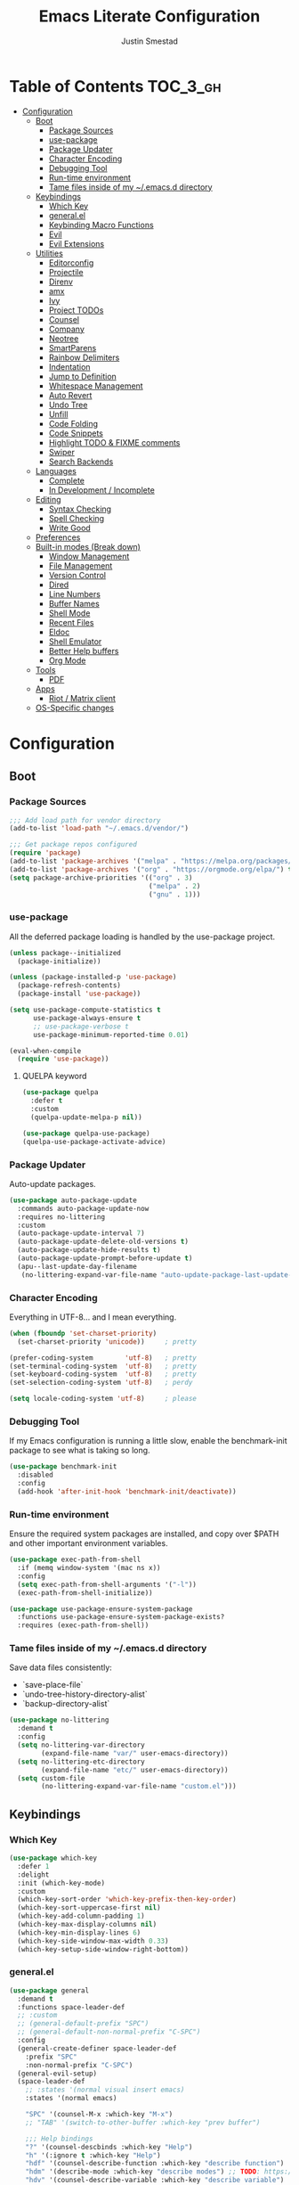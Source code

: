 #+TITLE: Emacs Literate Configuration
#+AUTHOR: Justin Smestad
#+PROPERTY: header-args :tangle yes
#+STARTUP: indent


* Table of Contents                                                :TOC_3_gh:
- [[#configuration][Configuration]]
  - [[#boot][Boot]]
    - [[#package-sources][Package Sources]]
    - [[#use-package][use-package]]
    - [[#package-updater][Package Updater]]
    - [[#character-encoding][Character Encoding]]
    - [[#debugging-tool][Debugging Tool]]
    - [[#run-time-environment][Run-time environment]]
    - [[#tame-files-inside-of-my-emacsd-directory][Tame files inside of my ~/.emacs.d directory]]
  - [[#keybindings][Keybindings]]
    - [[#which-key][Which Key]]
    - [[#generalel][general.el]]
    - [[#keybinding-macro-functions][Keybinding Macro Functions]]
    - [[#evil][Evil]]
    - [[#evil-extensions][Evil Extensions]]
  - [[#utilities][Utilities]]
    - [[#editorconfig][Editorconfig]]
    - [[#projectile][Projectile]]
    - [[#direnv][Direnv]]
    - [[#amx][amx]]
    - [[#ivy][Ivy]]
    - [[#project-todos][Project TODOs]]
    - [[#counsel][Counsel]]
    - [[#company][Company]]
    - [[#neotree][Neotree]]
    - [[#smartparens][SmartParens]]
    - [[#rainbow-delimiters][Rainbow Delimiters]]
    - [[#indentation][Indentation]]
    - [[#jump-to-definition][Jump to Definition]]
    - [[#whitespace-management][Whitespace Management]]
    - [[#auto-revert][Auto Revert]]
    - [[#undo-tree][Undo Tree]]
    - [[#unfill][Unfill]]
    - [[#code-folding][Code Folding]]
    - [[#code-snippets][Code Snippets]]
    - [[#highlight-todo--fixme-comments][Highlight TODO & FIXME comments]]
    - [[#swiper][Swiper]]
    - [[#search-backends][Search Backends]]
  - [[#languages][Languages]]
    - [[#complete][Complete]]
    - [[#in-development--incomplete][In Development / Incomplete]]
  - [[#editing][Editing]]
    - [[#syntax-checking][Syntax Checking]]
    - [[#spell-checking][Spell Checking]]
    - [[#write-good][Write Good]]
  - [[#preferences][Preferences]]
  - [[#built-in-modes-break-down][Built-in modes (Break down)]]
    - [[#window-management][Window Management]]
    - [[#file-management][File Management]]
    - [[#version-control][Version Control]]
    - [[#dired][Dired]]
    - [[#line-numbers][Line Numbers]]
    - [[#buffer-names][Buffer Names]]
    - [[#shell-mode][Shell Mode]]
    - [[#recent-files][Recent Files]]
    - [[#eldoc][Eldoc]]
    - [[#shell-emulator][Shell Emulator]]
    - [[#better-help-buffers][Better Help buffers]]
    - [[#org-mode][Org Mode]]
  - [[#tools][Tools]]
    - [[#pdf][PDF]]
  - [[#apps][Apps]]
    - [[#riot--matrix-client][Riot / Matrix client]]
  - [[#os-specific-changes][OS-Specific changes]]

* Configuration
** Boot
*** Package Sources
 #+BEGIN_SRC emacs-lisp
   ;;; Add load path for vendor directory
   (add-to-list 'load-path "~/.emacs.d/vendor/")

   ;;; Get package repos configured
   (require 'package)
   (add-to-list 'package-archives '("melpa" . "https://melpa.org/packages/"))
   (add-to-list 'package-archives '("org" . "https://orgmode.org/elpa/") t)
   (setq package-archive-priorities '(("org" . 3)
                                      ("melpa" . 2)
                                      ("gnu" . 1)))
 #+END_SRC

*** use-package
 All the deferred package loading is handled by the use-package project.

 #+BEGIN_SRC emacs-lisp
   (unless package--initialized
     (package-initialize))

   (unless (package-installed-p 'use-package)
     (package-refresh-contents)
     (package-install 'use-package))

   (setq use-package-compute-statistics t
         use-package-always-ensure t
         ;; use-package-verbose t
         use-package-minimum-reported-time 0.01)

   (eval-when-compile
     (require 'use-package))
 #+END_SRC

**** QUELPA keyword

 #+BEGIN_SRC emacs-lisp
   (use-package quelpa
     :defer t
     :custom
     (quelpa-update-melpa-p nil))

   (use-package quelpa-use-package)
   (quelpa-use-package-activate-advice)
 #+END_SRC
*** Package Updater
Auto-update packages.
#+BEGIN_SRC emacs-lisp
  (use-package auto-package-update
    :commands auto-package-update-now
    :requires no-littering
    :custom
    (auto-package-update-interval 7)
    (auto-package-update-delete-old-versions t)
    (auto-package-update-hide-results t)
    (auto-package-update-prompt-before-update t)
    (apu--last-update-day-filename
     (no-littering-expand-var-file-name "auto-update-package-last-update-day")))
#+END_SRC

*** Character Encoding
Everything in UTF-8... and I mean everything.

#+BEGIN_SRC emacs-lisp
  (when (fboundp 'set-charset-priority)
    (set-charset-priority 'unicode))     ; pretty

  (prefer-coding-system        'utf-8)   ; pretty
  (set-terminal-coding-system  'utf-8)   ; pretty
  (set-keyboard-coding-system  'utf-8)   ; pretty
  (set-selection-coding-system 'utf-8)   ; perdy

  (setq locale-coding-system 'utf-8)     ; please
  #+END_SRC

*** Debugging Tool
If my Emacs configuration is running a little slow, enable the benchmark-init package to see what is taking so long.
#+BEGIN_SRC emacs-lisp
  (use-package benchmark-init
    :disabled
    :config
    (add-hook 'after-init-hook 'benchmark-init/deactivate))
#+END_SRC

*** Run-time environment
Ensure the required system packages are installed, and copy over $PATH and other important environment variables.

#+BEGIN_SRC emacs-lisp
(use-package exec-path-from-shell
  :if (memq window-system '(mac ns x))
  :config
  (setq exec-path-from-shell-arguments '("-l"))
  (exec-path-from-shell-initialize))

(use-package use-package-ensure-system-package
  :functions use-package-ensure-system-package-exists?
  :requires (exec-path-from-shell))
#+END_SRC

*** Tame files inside of my ~/.emacs.d directory
Save data files consistently:
 - `save-place-file`
 - `undo-tree-history-directory-alist`
 - `backup-directory-alist`
      
#+BEGIN_SRC emacs-lisp
(use-package no-littering
  :demand t
  :config
  (setq no-littering-var-directory
        (expand-file-name "var/" user-emacs-directory))
  (setq no-littering-etc-directory
        (expand-file-name "etc/" user-emacs-directory))
  (setq custom-file
        (no-littering-expand-var-file-name "custom.el")))
  #+END_SRC
  
** Keybindings
*** Which Key

#+BEGIN_SRC emacs-lisp
  (use-package which-key
    :defer 1
    :delight
    :init (which-key-mode)
    :custom
    (which-key-sort-order 'which-key-prefix-then-key-order)
    (which-key-sort-uppercase-first nil)
    (which-key-add-column-padding 1)
    (which-key-max-display-columns nil)
    (which-key-min-display-lines 6)
    (which-key-side-window-max-width 0.33)
    (which-key-setup-side-window-right-bottom))
#+END_SRC

*** general.el
#+BEGIN_SRC emacs-lisp
  (use-package general
    :demand t
    :functions space-leader-def
    ;; :custom
    ;; (general-default-prefix "SPC")
    ;; (general-default-non-normal-prefix "C-SPC")
    :config
    (general-create-definer space-leader-def
      :prefix "SPC"
      :non-normal-prefix "C-SPC")
    (general-evil-setup)
    (space-leader-def
      ;; :states '(normal visual insert emacs)
      :states '(normal emacs)

      "SPC" '(counsel-M-x :which-key "M-x")
      ;; "TAB" '(switch-to-other-buffer :which-key "prev buffer")

      ;;; Help bindings
      "?" '(counsel-descbinds :which-key "Help")
      "h" '(:ignore t :which-key "Help")
      "hdf" '(counsel-describe-function :which-key "describe function")
      "hdm" '(describe-mode :which-key "describe modes") ;; TODO: https://framagit.org/steckerhalter/discover-my-major
      "hdv" '(counsel-describe-variable :which-key "describe variable")

      ;;; Buffers
      "b"   '(:ignore t :which-key "Buffers")
      "bb" '(ivy-switch-buffer :which-key "list buffers")
      "bn" '(next-buffer :which-key "next buffer")
      "bp" '(previous-buffer :which-key "prev buffer")
      "bd" '((lambda ()
               (interactive)
               (kill-buffer (current-buffer)))
             :which-key "close current buffer")
      "bs" '((lambda ()
               (interactive)
               (switch-to-buffer (get-buffer-create "*scratch*")))
             :which-key "scratch buffer")

      ;;; Files
      "f"   '(:ignore t :which-key "Files")
      "fD" '((lambda ()
               (interactive)
               (let ((filename (buffer-file-name))
                     (buffer (current-buffer))
                     (name (buffer-name)))
                 (if (not (and filename (file-exists-p filename)))
                     (ido-kill-buffer)
                   (when (yes-or-no-p "Are you sure you want to delete this file? ")
                     (delete-file filename t)
                     (kill-buffer buffer)
                     (message "File '%s' successfully removed" filename)))))
             :which-key "delete file and kill buffer")
      "ff" '(counsel-find-file :which-key "find file")
      "fed" '((lambda ()
                (interactive)
                (find-file-existing +literate-config-file))
              :which-key "open emacs configuration")


      "d" '(:ignore t :which-key "Docs")
      "dd" '((lambda ()
               (interactive)
               (counsel-dash
                (if (use-region-p)
                    (buffer-substring-no-properties (region-beginning) (region-end))
                  (substring-no-properties (or (thing-at-point 'symbol) "")))))
             :which-key "Lookup thing at point")
      "dD" '(counsel-dash :which-key "Lookup thing at point with docset")


      "g" '(:ignore t :which-key "Go to")
      "gd" '(dumb-jump-go :which-key "definition")
      "gD" '(dumb-jump-go-other-window :which-key "definition (other window)")

      ;;; Quit
      "q"   '(:ignore t :which-key "Quit")
      "qq" '(kill-emacs :which-key "quit")
      "qr" '(restart-emacs :which-key "restart")

      ;;; Search
      "s" '(:ignore t :which-key "Search")
      "ss" '(swiper :which-key "search buffer")
      "sS" '(lambda ()
              (interactive)
              (let ((input (if (region-active-p)
                               (buffer-substring-no-properties
                                (region-beginning) (region-end))
                             (thing-at-point 'symbol t))))
                (swiper input))
              :which-key "search buffer")

      ;;; Themes
      "t" '(:ignore t :which-key "Theme")
      "ts" '(counsel-load-theme :which-key "switch theme")

      ;;; Windows
      "w"   '(:ignore t :which-key "Windows")
      "wd" '(delete-window :which-key "close window")
      "w/" '((lambda ()
               (interactive)
               (split-window-horizontally)
               (other-window 1))
             :which-key "split vertical")
      "w-" '((lambda ()
               (interactive)
               (split-window-vertically)
               (other-window 1))
             :which-key "split horizontal")
      "wh" '(evil-window-left :which-key "window left")
      "w<left>" '(evil-window-left :which-key nil)
      "wj" '(evil-window-down :which-key "window down")
      "w<down>" '(evil-window-down :which-key nil)
      "wk" '(evil-window-up :which-key "window up")
      "w<up>" '(evil-window-up :which-key nil)
      "wl" '(evil-window-right :which-key "window right")
      "w<right>" '(evil-window-right :which-key nil)
      "w=" '(balance-windows :which-key "balance window split")))
#+END_SRC

*** Keybinding Macro Functions

#+BEGIN_SRC emacs-lisp
  (defmacro global-keymap (&rest bindings)
    "Add global BINDINGS as key bindings under `space-leader-def`.
  All of the arguments are treated exactly like they are in
  'general' package."
    `(space-leader-def
       :states '(normal emacs)
       ,@bindings))
#+END_SRC

#+BEGIN_SRC emacs-lisp
  (defmacro keymap-for-mode (mode key def &rest bindings)
    "Add KEY and DEF as key bindings under `space-leader-def` for MODE.
  mode should be a quoted symbol corresponding to a valid major mode.
  the rest of the arguments are treated exactly like they are in
  'general' package."
    (let (mode-bindings)
      (while key
        (push def mode-bindings)
        (push (concat "m" key) mode-bindings)
        (setq key (pop bindings) def (pop bindings)))
      `(space-leader-def
         :states 'normal
         :keymaps ',(intern (format "%s-map" (eval mode)))
         ,@mode-bindings)))
#+END_SRC
 
*** Evil
 #+BEGIN_SRC emacs-lisp
   (defmacro evil-keymap-for-mode (mode &rest bindings)
     "Add BINDINGS to evil for the provided MODE.
   mode should be a quoted symbol corresponding to a valid major mode.
   the rest of the arguments are treated exactly like they are in
   'general' package."
     `(general-define-key
       :states 'normal
       :keymaps ',(intern (format "%s-map" (eval mode)))
       ,@bindings))
 #+END_SRC

#+BEGIN_SRC emacs-lisp
  (use-package evil
    :init (evil-mode 1)
    :custom
    (evil-want-C-u-scroll t)
    (evil-want-Y-yank-to-eol t)
    (evil-shift-width 2)
    (evil-want-integration nil)
    :config
    (setq evil-want-visual-char-semi-exclusive t
          evil-magic t
          evil-echo-state t
          evil-indent-convert-tabs t
          evil-ex-search-vim-style-regexp t
          evil-ex-substitute-global t
          evil-ex-visual-char-range t  ; column range for ex commands
          evil-insert-skip-empty-lines t
          evil-mode-line-format 'nil
          evil-respect-visual-line-mode t
          ;; more vim-like behavior
          evil-symbol-word-search t
          ;; don't activate mark on shift-click
          shift-select-mode nil
          ;; cursor appearance
          evil-default-cursor '+evil-default-cursor
          evil-normal-state-cursor 'box
          ;; evil-emacs-state-cursor  '(box +evil-emacs-cursor)
          evil-insert-state-cursor 'bar
          evil-visual-state-cursor 'hollow)
    (fset 'evil-visual-update-x-selection 'ignore)
    ;; Change the cursor color in emacs mode
    (defvar +evil--default-cursor-color
      (or (ignore-errors (frame-parameter nil 'cursor-color))
          "#ffffff"))

    (defun +evil-default-cursor () (set-cursor-color +evil--default-cursor-color))
    (defun +evil-emacs-cursor () (set-cursor-color (face-foreground 'warning)))

    (defun +evil|update-cursor-color ()
      (setq +evil--default-cursor-color (face-background 'cursor)))
    (add-hook 'doom-load-theme-hook #'+evil|update-cursor-color)
    (defun +evil|update-shift-width ()
      (setq evil-shift-width tab-width))
    (add-hook 'after-change-major-mode-hook #'+evil|update-shift-width t)
    :general
    (general-define-key
     :states 'insert
     "C-v" 'cua-paste
     "C-c" 'cua-copy-region
     "C-x" 'cua-cut-region
     "C-z" 'undo-tree-undo
     "C-Z" 'undo-tree-redo))
#+END_SRC

*** Evil Extensions

Use `fd` to escape from evil-insert-mode.
#+BEGIN_SRC emacs-lisp
  (use-package evil-escape
    :requires evil
    :init (evil-escape-mode 1)
    :delight
    :custom
    (evil-escape-delay 0.2))
#+END_SRC

Highlight a region and use S-{ (or whatever you want to region with)
#+BEGIN_SRC emacs-lisp
  (use-package evil-surround
    :defer 5
    :init (global-evil-surround-mode 1))
#+END_SRC

Use % to cycle between blocks, parens, quotes, etc.
#+BEGIN_SRC emacs-lisp
  (use-package evil-matchit
    :defer 5
    :init (global-evil-matchit-mode))
#+END_SRC

#+BEGIN_SRC emacs-lisp
  (use-package evil-goggles
    :defer 5
    :delight
    :custom
    (evil-goggles-duration 0.1)
    (evil-goggles-enable-delete nil)
    :init
    (evil-goggles-mode))
#+END_SRC

#+BEGIN_SRC emacs-lisp
  (use-package evil-easymotion
    :defer 5
    :delight)
#+END_SRC

#+BEGIN_SRC emacs-lisp
  (use-package evil-quickscope
    :defer t
    :delight
    :init (global-evil-quickscope-mode 1))
#+END_SRC

#+BEGIN_SRC emacs-lisp
  (use-package evil-commentary
    :defer t
    :delight
    :init (evil-commentary-mode))
#+END_SRC

#+BEGIN_SRC emacs-lisp
  (use-package evil-string-inflection
    :requires evil
    :defer t)
#+END_SRC

** Utilities
*** Editorconfig
Read files to set coding style options according to current project

#+BEGIN_SRC emacs-lisp
  (use-package editorconfig
    :defer t
    :config (editorconfig-mode 1))
#+END_SRC

*** Projectile

  #+BEGIN_SRC emacs-lisp
    (use-package projectile
      :commands (projectile-run-shell-command-in-root
                 projectile-replace-regexp
                 projectile-toggle-between-implementation-and-test
                 projectile-invalidate-cache
                 projectile-replace
                 projectile-kill-buffers
                 projectile-recentf)
      :delight ;;'(:eval (concat " " (projectile-project-name)))
      :config
      (progn
        (setq projectile-indexing-method 'alien
              projectile-completion-system 'ivy
              projectile-enable-caching nil
              projectile-switch-project-action 'counsel-projectile-find-file
              projectile-sort-order 'recentf)
        (define-key projectile-mode-map (kbd "s-p") 'projectile-command-map)
        (define-key projectile-mode-map (kbd "C-c p") 'projectile-command-map)
        (add-to-list 'projectile-project-root-files ".clang_complete")

        (projectile-mode +1)))


    (global-keymap
     "p"  '(:ignore t :which-key "Projects")
     "p!" '(projectile-run-shell-command-in-root :which-key "run command")
     "p%" '(projectile-replace-regexp :which-key "replace regexp")
     ;; "p a" '(projectile-toggle-between-implementation-and-test :which-key "toggle test")
     "pI" '(projectile-invalidate-cache :which-key "clear cache")
     "pR" '(projectile-replace :which-key "replace")
     "pk" '(projectile-kill-buffers :which-key "kill buffers")
     "pr" '(projectile-recentf :which-key "recent files"))
  #+END_SRC

*** Direnv
Dynamically load ENV variables from .envrc, if present.
#+BEGIN_SRC emacs-lisp
  (use-package direnv
    :defer 2
    :ensure-system-package direnv)
#+END_SRC

*** amx
A more active fork of smex.
#+BEGIN_SRC emacs-lisp
  (use-package amx
    :hook (after-init . amx-initialize))
#+END_SRC

*** Ivy
Buffer completion. Like Helm, but lighter and easier to understand.

#+BEGIN_SRC emacs-lisp
  (use-package ivy
    :demand
    :delight
    :custom
    (ivy-use-virtual-buffers t)
    (ivy-count-format "(%d/%d) ")
    (ivy-wrap t)
    (ivy-display-style 'fancy)
    (ivy-format-function 'ivy-format-function-line)
    (ivy-initial-inputs-alist nil)
    (ivy-re-builders-alist
     ;; allow input not in order
     '((t . ivy--regex-ignore-order)))
    (ivy-use-selectable-prompt t))
#+END_SRC

#+BEGIN_SRC emacs-lisp
  (use-package ivy-rich
    :after ivy
    :custom
    (ivy-virtual-abbreviate 'full)
    (ivy-rich-switch-buffer-align-virtual-buffer t)
    (ivy-rich-path-style 'abbrev)
    :config
    (ivy-rich-mode 1))
#+END_SRC

This may not work on macOS yet...
#+BEGIN_SRC emacs-lisp
  (use-package ivy-posframe
    :disabled ;; Does not work on macOS
    :hook (ivy-mode . ivy-posframe-enable)
    :defines ivy-posframe-parameters
    :preface
    ;; This function searches the entire `obarray' just to populate
    ;; `ivy-display-functions-props'. There are 15k entries in mine! This is
    ;; wasteful, so...
    (advice-add #'ivy-posframe-setup :override #'ignore)
    :config
    (setq ivy-fixed-height-minibuffer nil
          ivy-posframe-parameters
          `((min-width . 90)
            (min-height . ,ivy-height)
            (internal-border-width . 10)))

    ;; ... let's do it manually instead
    (unless (assq 'ivy-posframe-display-at-frame-bottom-left ivy-display-functions-props)
      (dolist (fn (list 'ivy-posframe-display-at-frame-bottom-left
                        'ivy-posframe-display-at-frame-center
                        'ivy-posframe-display-at-point
                        'ivy-posframe-display-at-frame-bottom-window-center
                        'ivy-posframe-display
                        'ivy-posframe-display-at-window-bottom-left
                        'ivy-posframe-display-at-window-center
                        '+ivy-display-at-frame-center-near-bottom))
        (push (cons fn '(:cleanup ivy-posframe-cleanup)) ivy-display-functions-props)))
    ;; default to posframe display function
    (setf (alist-get t ivy-display-functions-alist) #'+ivy-display-at-frame-center-near-bottom)

    ;; posframe doesn't work well with async sources
    (dolist (fn '(swiper counsel-ag counsel-grep counsel-git-grep))
      (setf (alist-get fn ivy-display-functions-alist) #'ivy-display-function-fallback)))
#+END_SRC

*** Project TODOs
#+BEGIN_SRC emacs-lisp
  (use-package doom-todo-ivy
    :ensure nil
    :commands doom/ivy-tasks
    :load-path "vendor/"
    :config
    (global-keymap
     "p T" '(doom/ivy-tasks :which-key "List project tasks")))
#+END_SRC

*** Counsel

#+BEGIN_SRC emacs-lisp
  (use-package counsel
    :commands (counsel-M-x counsel-find-file)
    :custom
    (counsel-mode-override-describe-bindings t)
    :general
    (general-define-key
     "M-x" 'counsel-M-x
     "C-x C-f" 'counsel-find-file))

  (use-package counsel-projectile
    :commands (counsel-projectile-switch-to-buffer
               counsel-projectile-find-dir
               counsel-projectile-find-file
               counsel-projectile-switch-project
               counsel-projectile-rg))

  (global-keymap
   "pb" '(counsel-projectile-switch-to-buffer
          :which-key "switch to buffer")
   "pd" '(counsel-projectile-find-dir
          :which-key "find directory")
   "pf" '(counsel-projectile-find-file
          :which-key "open file")
   "pp" '(counsel-projectile-switch-project
          :which-key "open project")
   "ps" '(counsel-projectile-rg
          :which-key "search in project"))

  (use-package counsel-dash
    :commands counsel-dash
    :hook
    ((lisp-mode . (lambda ()
                    (setq-local counsel-dash-docsets '("Common_Lisp"))))
     (emacs-lisp-mode . (lambda ()
                          (setq-local counsel-dash-docsets '("Emacs_Lisp"))))
     (ruby-mode . (lambda ()
                    (setq-local counsel-dash-docsets '("Ruby"))))
     (projectile-rails-mode . (lambda ()
                                (setq-local counsel-dash-docsets '("Ruby_on_Rails_5"))))
     (sql-mode . (lambda ()
                   (setq-local counsel-dash-docsets '("PostgreSQL"))))
     (web-mode . (lambda ()
                   (setq-local counsel-dash-docsets '("Javascript" "HTML")))))
    :custom
    (counsel-dash-browser-func 'eww)
    (counsel-dash-common-docsets '()))

  (use-package counsel-etags
    :requires counsel
    :commands (counsel-etags-find-tag-at-point
               counsel-etags-scan-code
               counsel-etags-grep
               counsel-etags-grep-symbol-at-point
               counsel-etags-recent-tag
               counsel-etags-find-tag
               counsel-etags-list-tag))
#+END_SRC

*** Company
Auto-completion framework for most modes
#+BEGIN_SRC emacs-lisp
  (use-package company
    :defer t
    :delight
    :defines company-backends
    :hook (after-init . global-company-mode)
    :custom
    ;; (company-begin-commands '(self-insert-command)) ; start autocompletion only after typing
    (company-dabbrev-downcase nil)
    (company-dabbrev-ignore-case nil)
    (company-dabbrev-code-other-buffers t)
    (company-echo-delay 0) ; remove annoying blinking
    (company-idle-delay 0.6)
    (company-minimum-prefix-length 2)
    (company-require-match 'never)
    (company-selection-wrap-around t)
    (company-tooltip-align-annotations t)
    (company-tooltip-flip-when-above t)
    (company-tooltip-limit 14)
    (company-global-modes
     '(not eshell-mode comint-mode erc-mode message-mode help-mode gud-mode))
    (company-frontends '(company-pseudo-tooltip-frontend
                         company-echo-metadata-frontend))
    (company-transformers '(company-sort-by-occurrence))
    (company-backends '()))

  (use-package company-async-files
    :defer t
    :no-require t
    :ensure nil
    :load-path "vendor/"
    :requires company)

  (use-package company-box
    :disabled
    :defer t
    :hook (company-mode . company-box-mode)
    :config
    (setq company-box-backends-colors nil
          company-box-max-candidates 50
          company-box-icons-yasnippet (all-the-icons-material "short_text" :height 0.8 :face 'all-the-icons-green)
          company-box-icons-unknown (all-the-icons-material "find_in_page" :height 0.8 :face 'all-the-icons-purple)
          company-box-icons-elisp
          (list (all-the-icons-material "functions"                        :height 0.8 :face 'all-the-icons-red)
                (all-the-icons-material "check_circle"                     :height 0.8 :face 'all-the-icons-blue)
                (all-the-icons-material "stars"                            :height 0.8 :face 'all-the-icons-orange)
                (all-the-icons-material "format_paint"                     :height 0.8 :face 'all-the-icons-pink))
          company-box-icons-lsp
          '((1  . (all-the-icons-material "text_fields"              :height 0.8 :face 'all-the-icons-green)) ; text
            (2  . (all-the-icons-material "functions"                :height 0.8 :face 'all-the-icons-red))   ; method
            (3  . (all-the-icons-material "functions"                :height 0.8 :face 'all-the-icons-red))   ; function
            (4  . (all-the-icons-material "functions"                :height 0.8 :face 'all-the-icons-red))   ; constructor
            (5  . (all-the-icons-material "functions"                :height 0.8 :face 'all-the-icons-red))   ; field
            (6  . (all-the-icons-material "adjust"                   :height 0.8 :face 'all-the-icons-blue))  ; variable
            (7  . (all-the-icons-material "class"                    :height 0.8 :face 'all-the-icons-red))   ; class
            (8  . (all-the-icons-material "settings_input_component" :height 0.8 :face 'all-the-icons-red))   ; interface
            (9  . (all-the-icons-material "view_module"              :height 0.8 :face 'all-the-icons-red))   ; module
            (10 . (all-the-icons-material "settings"                 :height 0.8 :face 'all-the-icons-red))   ; property
            (11 . (all-the-icons-material "straighten"               :height 0.8 :face 'all-the-icons-red))   ; unit
            (12 . (all-the-icons-material "filter_1"                 :height 0.8 :face 'all-the-icons-red))   ; value
            (13 . (all-the-icons-material "plus_one"                 :height 0.8 :face 'all-the-icons-red))   ; enum
            (14 . (all-the-icons-material "filter_center_focus"      :height 0.8 :face 'all-the-icons-red))   ; keyword
            (15 . (all-the-icons-material "short_text"               :height 0.8 :face 'all-the-icons-red))   ; snippet
            (16 . (all-the-icons-material "color_lens"               :height 0.8 :face 'all-the-icons-red))   ; color
            (17 . (all-the-icons-material "insert_drive_file"        :height 0.8 :face 'all-the-icons-red))   ; file
            (18 . (all-the-icons-material "collections_bookmark"     :height 0.8 :face 'all-the-icons-red))   ; reference
            (19 . (all-the-icons-material "folder"                   :height 0.8 :face 'all-the-icons-red))   ; folder
            (20 . (all-the-icons-material "people"                   :height 0.8 :face 'all-the-icons-red))   ; enumMember
            (21 . (all-the-icons-material "pause_circle_filled"      :height 0.8 :face 'all-the-icons-red))   ; constant
            (22 . (all-the-icons-material "streetview"               :height 0.8 :face 'all-the-icons-red))   ; struct
            (23 . (all-the-icons-material "event"                    :height 0.8 :face 'all-the-icons-red))   ; event
            (24 . (all-the-icons-material "control_point"            :height 0.8 :face 'all-the-icons-red))   ; operator
            (25 . (all-the-icons-material "class"                    :height 0.8 :face 'all-the-icons-red))))

    ;; Until sebastiencs/company-box#40 is merged
    (defun +company*box-frontend-even-if-single (command)
      (cond ((eq command 'hide)
             (company-box-hide))
            ((equal company-candidates-length 0)
             (company-box-hide))
            ((eq command 'update)
             (company-box-show))
            ((eq command 'post-command)
             (company-box--post-command))))
    (advice-add #'company-box-frontend :override #'+company*box-frontend-even-if-single))
  ;; :load-path "vendor/company-box/")

  (use-package company-prescient
    :hook (company-mode . company-prescient-mode)
    :config
    (prescient-persist-mode +1))

  ;; (use-package company-quickhelp
  ;;   :hook (company-mode . company-quickhelp-mode)
  ;;   :custom
  ;;   (company-quickhelp-delay 0.1)
  ;;   :general
  ;;   (general-def 'insert company-quickhelp-mode-map
  ;;     "C-k" 'company-select-previous))

  (use-package company-flx
    :hook (company-mode . company-flx-mode))

  (use-package company-posframe
    :disabled
    :delight
    :hook (company-mode . company-posframe-mode))

  ;; General
  (use-package company-emoji
    :no-require t
    :defer 5
    :hook ((markdown-mode git-commit-mode magit-status-mode magit-log-mode) . (lambda ()
                                                                                (set (make-local-variable 'company-backends) '(company-emoji)))))

  ;; C/C++
  (use-package company-irony
    :after irony-mode
    :hook irony-mode
    :custom
    (company-irony-ignore-case 'smart))

  (use-package company-irony-c-headers
    :after company-irony
    :hook (irony-mode . (lambda ()
                          (set (make-local-variable 'company-backends) '((company-irony-c-headers company-irony company-etags))))))

  ;; Python
  (use-package company-anaconda
    :after python-mode
    :hook (python-mode . (lambda ()
                           (set (make-local-variable 'company-backends) '(company-anaconda)))))

  ;; Golang
  (use-package company-go
    :after go-mode
    :hook (go-mode . (lambda ()
                       (set (make-local-variable 'company-backends) '(company-go))))
    :custom
    (company-go-show-annotation t))

  ;; Shell
  (use-package company-shell
    :custom
    (company-shell-delete-duplicates t)
    :hook (sh-mode . (lambda ()
                       (set (make-local-variable 'company-backends) '(company-shell company-async-files)))))

  ;;; Language Server Mode
  (use-package eglot
    :disabled ;; Works but not as good as company-go
    :after company
    :config
    (progn
      (add-to-list
       'eglot-server-programs
       '(go-mode . ("go-langserver" "-gocodecompletion")))))

  (use-package lsp-mode
    :disabled ;; TODO: replace with eglot
    :hook prog-mode
    :custom
    (lsp-message-project-root-warning t))

  (use-package lsp-ui
    :disabled
    :hook (lsp-mode . lsp-ui-mode))

  (use-package company-lsp
    :disabled
    :after (company lsp-mode)
    :custom
    (company-lsp-async t)
    (company-lsp-enable-snippet t)
    :config
    (push 'company-lsp company-backends))


  (custom-set-faces
   '(company-tooltip-common
     ((t (:inherit company-tooltip :weight bold :underline nil))))
   '(company-tooltip-common-selection
     ((t (:inherit company-tooltip-selection :weight bold :underline nil)))))
  #+END_SRC

*** Neotree
Directory tree

#+BEGIN_SRC emacs-lisp
  (use-package neotree
    :commands (neotree-toggle neotree-projectile-action)
    :config
    (setq neo-create-file-auto-open t
          neo-modern-sidebar t
          neo-point-auto-indent nil
          neo-theme (if (display-graphic-p) 'icons 'arrow)
          neo-window-fixed-size nil
          neo-window-width 28
          neo-show-hidden-files t
          neo-keymap-style 'concise)
    (general-nmap neotree-mode-map
      "RET" 'neotree-enter
      "TAB" 'neotree-stretch-toggle
      "q" 'neotree-hide
      "|" 'neotree-enter-vertical-split
      "-" 'neotree-enter-horizontal-split
      "'" 'neotree-quick-look
      "c" 'neotree-create-node
      "C" 'neotree-copy-node
      "d" 'neotree-delete-node
      "gr" 'neotree-refresh
      "H" 'neotree-select-previous-sibling-node
      "j" 'neotree-next-line
      "J" 'neotree-select-down-node
      "k" 'neotree-previous-line
      "K" 'neotree-select-up-node
      "L" 'neotree-select-next-sibling-node
      "q" 'neotree-hide
      "o" 'neotree-enter
      "r" 'neotree-rename-node
      "R" 'neotree-change-root
      "I" 'neotree-hidden-file-toggle))

  (global-keymap
   "ft" 'neotree-toggle
   "pt" 'neotree-projectile-action)
#+END_SRC
  
*** SmartParens
#+BEGIN_SRC emacs-lisp
  (defun js|smartparens-pair-newline (id action context)
    (save-excursion
      (newline)
      (indent-according-to-mode)))

  (defun js|smartparens-pair-newline-and-indent (id action context)
    (js|smartparens-pair-newline id action context)
    (indent-according-to-mode))

  (use-package smartparens
    :defer 2
    :config
    (require 'smartparens-config)
    (setq sp-highlight-pair-overlay nil
          sp-highlight-wrap-overlay nil
          sp-highlight-wrap-tag-overlay nil
          sp-show-pair-from-inside t
          sp-cancel-autoskip-on-backward-movement nil
          sp-show-pair-delay 0.1
          sp-max-pair-length 4
          sp-max-prefix-length 50
          sp-escape-quotes-after-insert nil)
    ;; Smartparens' navigation feature is neat, but does not justify how expensive
    ;; it is. It's also less useful for evil users. This may need to be
    ;; reactivated for non-evil users though. Needs more testing!
    (defun js|disable-smartparens-navigate-skip-match ()
      (setq sp-navigate-skip-match nil
            sp-navigate-consider-sgml-tags nil))
    (add-hook 'after-change-major-mode-hook #'js|disable-smartparens-navigate-skip-match)

    ;; autopairing in `eval-expression' and `evil-ex'
    (defun js|init-smartparens-in-eval-expression ()
      "Enable `smartparens-mode' in the minibuffer, during `eval-expression' or
    `evil-ex'."
      (when (memq this-command '(eval-expression evil-ex))
        (smartparens-mode)))
    (add-hook 'minibuffer-setup-hook #'js|init-smartparens-in-eval-expression)
    (sp-local-pair 'minibuffer-inactive-mode "'" nil :actions nil)

    ;; smartparens breaks evil-mode's replace state
    (add-hook 'evil-replace-state-entry-hook #'turn-off-smartparens-mode)
    (add-hook 'evil-replace-state-exit-hook  #'turn-on-smartparens-mode)
    (smartparens-global-mode +1))
#+END_SRC

*** Rainbow Delimiters
Highlight matching delimiters with unique colors.
#+BEGIN_SRC emacs-lisp
  (use-package rainbow-delimiters
    :defer t
    :hook (prog-mode . rainbow-delimiters-mode))
#+END_SRC

*** Indentation
Adapt to foreign indentation offsets
#+BEGIN_SRC emacs-lisp
  (use-package dtrt-indent
    :defer t
    :delight
    :custom (dtrt-indent-min-quality 60)
    :init (dtrt-indent-global-mode))
#+END_SRC

In CSS and Emacs Lisp, be aggressive in reformatting
#+BEGIN_SRC emacs-lisp
  (use-package aggressive-indent
    :defer t
    :hook ((emacs-lisp-mode . aggressive-indent-mode)
           (css-mode . aggressive-indent-mode)))
#+END_SRC

Help wrap long lines
#+BEGIN_SRC emacs-lisp
  (use-package adaptive-wrap
    :defer t
    :config (adaptive-wrap-prefix-mode))
#+END_SRC

*** Jump to Definition
#+BEGIN_SRC emacs-lisp
  (use-package dumb-jump
    :commands (dump-jump-go
               dumb-jump-go-other-window
               dump-jump-go-prompt
               dump-jump-go-prefer-external
               dumb-jump-go-prefer-external-other-window)
    :custom
    (dumb-jump-selector 'ivy))
#+END_SRC
*** Whitespace Management
#+BEGIN_SRC emacs-lisp
  (use-package whitespace
    :defer 5
    :custom
    (whitespace-line-column fill-column)
    (whitespace-style
     '(face indentation tabs tab-mark spaces space-mark newline newline-mark
            trailing lines-tail))
    (whitespace-display-mappings
     '((tab-mark ?\t [?› ?\t])
       (newline-mark ?\n [?¬ ?\n])
       (space-mark ?\ [?·] [?.])))
    :config
    (add-hook 'before-save 'delete-trailing-whitespace))
#+END_SRC

#+BEGIN_SRC emacs-lisp
  (use-package ws-butler
    :delight
    :defer t
    :config
    (setq ws-butler-global-exempt-modes
          (append ws-butler-global-exempt-modes
                  '(special-mode comint-mode term-mode eshell-mode)))
    (ws-butler-global-mode))
#+END_SRC

*** Auto Revert
#+BEGIN_SRC emacs-lisp
  (use-package autorevert
    :ensure nil
    :defer t
    :delight auto-revert-mode
    :config
    (setq auto-revert-verbose nil)
    (global-auto-revert-mode +1))
#+END_SRC

*** Undo Tree
#+BEGIN_SRC emacs-lisp
  (use-package undo-tree
    :delight
    :custom
    (undo-tree-auto-save-history nil)
    :hook (after-init . global-undo-tree-mode))
#+END_SRC

*** Unfill
#+BEGIN_SRC emacs-lisp
  (use-package unfill
    :disabled
    :bind ([remap fill-paragraph] . #'unfill-toggle))
#+END_SRC

*** Code Folding
#+BEGIN_SRC emacs-lisp
  (use-package hideshow
    :functions hs-toggle-hiding
    :ensure nil
    :delight
    :config
    (progn
      (defun toggle-fold ()
        (interactive)
        (save-excursion
          (end-of-line)
          (hs-toggle-hiding))))
    :hook (prog-mode . hs-minor-mode))
#+END_SRC

*** Code Snippets
#+BEGIN_SRC emacs-lisp
  (use-package yasnippet
    :defer 5
    :hook ((text-mode prog-mode snippet-mode) . yas-minor-mode-on)
    :commands (yas-minor-mode yas-minor-mode-on yas-expand yas-expand-snippet
                              yas-lookup-snippet yas-insert-snippet yas-new-snippet
                              yas-visit-snippet-file snippet-mode)
    :config
    (setq yas-also-auto-indent-first-line t
          yas-triggers-in-field t) ; Allow nested snippets

    ;; fix an error caused by smartparens interfering with yasnippet bindings
    (advice-add #'yas-expand :before #'sp-remove-active-pair-overlay)

    ;; Exit snippets on ESC from normal mode
    (add-hook '+evil-esc-hook #'yas-exit-all-snippets))
#+END_SRC
 
*** Highlight TODO & FIXME comments
#+BEGIN_SRC emacs-lisp
  (use-package hl-todo
    :hook (after-init . global-hl-todo-mode))
#+END_SRC
*** Swiper
#+BEGIN_SRC emacs-lisp
  (use-package swiper
    :general
    (general-define-key
     "C-s" 'swiper))
#+END_SRC

*** Search Backends
Use Ripgrep where we can
#+BEGIN_SRC emacs-lisp
  (use-package rg
    :commands (rg rg-project rg-dwim rg-literal))
#+END_SRC

** Languages
*** Complete
**** Golang
#+BEGIN_SRC emacs-lisp
  (use-package go-mode
    :mode "\\.go\\'"
    :requires (company)
    :config
    (add-hook 'before-save-hook 'gofmt-before-save)
    (defun my-go-mode-hook-fn ()
      (go-eldoc-setup)
      ;; (set (make-local-variable 'company-backends) '(company-go))
      (setq-local company-backends '(company-go))
      (setq tab-width 2
            indent-tabs-mode 1)
      (flycheck-gometalinter-setup)
      (flycheck-mode 1))
    (add-hook 'go-mode-hook #'my-go-mode-hook-fn)
    (keymap-for-mode 'go-mode
                     "t" '(:ignore t :which-key "test")
                     "ta" '(js/go-run-test-current-suite :which-key "run suite")
                     "tt" '(js/go-run-test-current-function :which-key "run current function")
                     "tg" '(:ignore t :which-key "generate")
                     "tgf" '(go-gen-test-exported :which-key "all exported functions")
                     "tga" '(go-gen-test-all :which-key "all functions")
                     "tgs" '(go-gen-test-dwim :which-key "selected region")

                     ;; Go To
                     "g" '(:ignore t :which-key "goto")
                     "gc" '(go-coverage :which-key "coverage")

                     ;; Imports
                     "i" '(:ignore t :which-key "imports")
                     "ia" '(go-import-add :which-key "add")
                     "ig" '(go-import-add :which-key "goto")
                     "ir" '(go-remove-unused-imports :which-key "remove unused")

                     ;; Execute
                     "x" '(:ignore t :which-key "execute")
                     "xx" '(js/go-run-main :which-key "run main")

                     ;; Refactoring
                     "r" '(:ignore t :which-key "refactoring")
                     "ri" '(go-impl :which-key "implement interface")
                     "rs" '(go-fill-struct :which-key "fill struct")
                     "rd" '(godoctor-godoc :which-key "godoc")
                     "re" '(godoctor-extract :which-key "extract")
                     "rn" '(godoctor-rename :which-key "rename")
                     ;; "rN" '(go-rename :which-key "rename")
                     "rt" '(godoctor-toggle :which-key "toggle")

                     ;; Help
                     "h" '(:ignore t :which-key "help")
                     "hh" '(godoc-at-point :which-key "godoc at point"))
    :custom
    (gofmt-command "goimports")
    ;; :ensure-system-package
    ;; ((gocode . "go get -u github.com/mdempsky/gocode")
    ;;  (gometalinter . "go get -u github.com/alecthomas/gometalinter")
    ;;  (godoc . "go get -u golang.org/x/tools/cmd/godoc")
    ;;  (goimports . "go get -u golang.org/x/tools/cmd/goimports")
    ;;  (guru . "go get -u golang.org/x/tools/cmd/guru"))
    )

  (use-package go-eldoc
    :commands go-eldoc-setup)

  (use-package flycheck-gometalinter
    :commands flycheck-gometalinter-setup
    ;; :hook (go-mode . flycheck-gometalinter-setup)
    :custom
    ;; skip linting for vendor dirs
    (flycheck-gometalinter-vendor t)
    ;; use in test files
    (flycheck-gometalinter-test t)
    ;; only use fast linters
    (flycheck-gometalinter-fast t)
    ;; explicitly disable 'gotype' & 'govet' linters (also currently broken Nix overlays)
    (flycheck-gometalinter-disable-linters
     '("gosec" "gotype" "vet" "vetshadow" "megacheck" "interfacer" "ineffassign")))

  (use-package go-projectile
    :hook (go-mode . go-projectile-mode))

  (use-package go-gen-test
    :commands (go-gen-test-exported
               go-gen-test-all
               go-gen-test-dwim)
    ;; :ensure-system-package
    ;; (gotests . "go get -u github.com/cweill/gotests/...")
    )

  (use-package go-fill-struct
    :commands (go-fill-struct)
    ;; :ensure-system-package
    ;; (fillstruct . "go get -u github.com/davidrjenni/reftools/cmd/fillstruct")
    )

  (use-package godoctor
    :commands (godoctor-godoc
               godoctor-extract
               godoctor-rename
               godoctor-toggle))

  (use-package go-rename
    :commands (go-rename)
    ;; :ensure-system-package
    ;; (gorename . "go get -u golang.org/x/tools/cmd/gorename")
    )

  (use-package go-impl
    :commands go-impl
    ;; :ensure-system-package
    ;; (impl . "go get -u github.com/josharian/impl")
    )

  ;; Taken from js
  (defun js/go-run-tests (args)
  (interactive)
  (compilation-start (concat "go test " args " " go-use-test-args)
                      nil (lambda (n) go-test-buffer-name) nil))

  (defun js/go-run-test-current-function ()
  (interactive)
  (if (string-match "_test\\.go" buffer-file-name)
      (let ((test-method (if go-use-gocheck-for-testing
                              "-check.f"
                          "-run")))
          (save-excursion
          (re-search-backward "^func[ ]+\\(([[:alnum:]]*?[ ]?[*]?[[:alnum:]]+)[ ]+\\)?\\(Test[[:alnum:]_]+\\)(.*)")
          (js/go-run-tests (concat test-method "='" (match-string-no-properties 2) "$'"))))
      (message "Must be in a _test.go file to run go-run-test-current-function")))

  (defun js/go-run-test-current-suite ()
  (interactive)
  (if (string-match "_test\.go" buffer-file-name)
      (if go-use-gocheck-for-testing
          (save-excursion
              (re-search-backward "^func[ ]+\\(([[:alnum:]]*?[ ]?[*]?\\([[:alnum:]]+\\))[ ]+\\)?Test[[:alnum:]_]+(.*)")
              (js/go-run-tests (concat "-check.f='" (match-string-no-properties 2) "'")))
          (message "Gocheck is needed to test the current suite"))
      (message "Must be in a _test.go file to run go-test-current-suite")))


  (defun js/go-run-main ()
  (interactive)
  (shell-command
  (format "go run %s"
          (shell-quote-argument (or (file-remote-p (buffer-file-name (buffer-base-buffer)) 'localname)
                                      (buffer-file-name (buffer-base-buffer)))))))
#+END_SRC

**** Ruby

#+BEGIN_SRC emacs-lisp
  (use-package ruby-mode
    :ensure nil
    :ensure-system-package
    ((ruby-lint   . "gem install ruby-lint")
     (ripper-tags . "gem install ripper-tags")
     (pry . "gem install pry"))
    :hook (ruby-mode . flycheck-mode)
    :config
    (add-hook 'ruby-mode-hook
              '(lambda ()
                 (setq evil-shift-width ruby-indent-level)))
    (keymap-for-mode 'ruby-mode
                     "T" '(:ignore t :which-key "toggle")
                     "T'" 'ruby-toggle-string-quotes
                     "T{" 'ruby-toggle-block)
    :custom
    (ruby-insert-encoding-magic-comment nil)
    (ruby-align-to-stmt-keywords
     '(if while unless until begin case for def)))

  (use-package bundler
    :hook (ruby-mode . bundler-mode)
    :config
    (keymap-for-mode 'ruby-mode
                     "b" '(:ignore t :which-key "bundle")
                     "bc" 'bundle-check
                     "bi" 'bundle-install
                     "bs" 'bundle-console
                     "bu" 'bundle-update
                     "bx" 'bundle-exec
                     "bo" 'bundle-open))

  (use-package inf-ruby
    :hook ((ruby-mode . inf-ruby-minor-mode)
           (compilation-filter-hook . inf-ruby-auto-enter))
    :custom
    (inf-ruby-console-environment "development")
    :config
    (keymap-for-mode 'ruby-mode
                     "s" '(:ignore t :which-key "repl")
                     "sb" 'ruby-send-buffer
                     "sB" 'ruby-send-buffer-and-go
                     "sf" 'ruby-send-definition
                     "sF" 'ruby-send-definition-and-go
                     "sl" 'ruby-send-line
                     "sL" 'ruby-send-line-and-go
                     "sr" 'ruby-send-region
                     "sR" 'ruby-send-region-and-go
                     "ss" 'ruby-switch-to-inf))

  (use-package company-inf-ruby
    :after inf-ruby
    :config
    (add-to-list 'company-backends 'company-inf-ruby))

  ;; Not available yet on MELPA
  ;; (use-package lsp-ruby
  ;;   :requires lsp-mode
  ;;   :hook (ruby-mode . lsp-ruby-enable))

  ;; (use-package robe
  ;;   :disabled
  ;;   :hook (ruby-mode . robe-mode)
  ;;   :config (add-to-list 'company-backends 'company-robe))

  (use-package rspec-mode
    :hook (ruby-mode . rspec-mode)
    :custom
    (compilation-scroll-output 'first-error)
    (rspec-autosave-buffer t)
    :config
    (add-hook 'rspec-compilation-mode-hook 'inf-ruby-auto-enter nil t)
    (with-eval-after-load 'smartparens
      (sp-with-modes 'ruby-mode
        (sp-local-pair
         "{" "}"
         :pre-handlers '(sp-ruby-pre-handler)
         :post-handlers '(sp-ruby-post-handler
                          (js|smartparens-pair-newline-and-indent "RET"))
         :suffix "")))
    (keymap-for-mode 'ruby-mode
                     "t" '(:ignore t :which-key "test")
                     "ta"    'rspec-verify-all
                     "tb"    'rspec-verify
                     "tc"    'rspec-verify-continue
                     "td"    'ruby/rspec-verify-directory
                     "te"    'rspec-toggle-example-pendingness
                     "tf"    'rspec-verify-method
                     "tl"    'rspec-run-last-failed
                     "tm"    'rspec-verify-matching
                     "tr"    'rspec-rerun
                     "tt"    'rspec-verify-single
                     "t~"    'rspec-toggle-spec-and-target-find-example
                     "t TAB" 'rspec-toggle-spec-and-target))

  (use-package rubocop
    :ensure-system-package
    (rubocop . "gem install rubocop")
    :hook (ruby-mode . rubocop-mode)
    :config
    (keymap-for-mode 'ruby-mode
                     "rr" '(:ignore t :which-key "Rubocop")
                     "rrd" 'rubocop-check-directory
                     "rrD" 'rubocop-autocorrect-directory
                     "rrf" 'rubocop-check-current-file
                     "rrF" 'rubocop-autocorrect-current-file
                     "rrp" 'rubocop-check-project
                     "rrP" 'rubocop-autocorrect-project))

  (use-package rbenv
    :hook (ruby-mode . global-rbenv-mode))

  (use-package yard-mode
    :hook (ruby-mode . yard-mode))

  (use-package ruby-hash-syntax
    :requires ruby-mode
    :config
    (keymap-for-mode 'ruby-mode
                     "fh" 'ruby-hash-syntax-toggle))

  (use-package projectile-rails
    :requires projectile
    :hook (projectile-mode . projectile-rails-on))
   #+END_SRC

**** SQL

   #+BEGIN_SRC emacs-lisp
     (use-package sql
       :ensure nil
       :mode "\\.sql$"
       :custom
       (sql-set-product-feature 'postgres :prompt-regexp "^[-[:alnum:]_]*=[#>] ")
       (sql-set-product-feature 'postgres :prompt-cont-regexp
                                "^[-[:alnum:]_]*[-(][#>] ")
       :config
       (progn
         (defun my-sql-login-hook ()
           "Custom SQL log-in behaviours. See `sql-login-hook'."
           ;; n.b. If you are looking for a response and need to parse the
           ;; response, use `sql-redirect-value' instead of `comint-send-string'.
           (when (eq sql-product 'postgres)
             (let ((proc (get-buffer-process (current-buffer))))
               ;; Output each query before executing it. (n.b. this also avoids
               ;; the psql prompt breaking the alignment of query results.)
               (comint-send-string proc "\\set ECHO queries\n"))))
         (add-hook 'sql-login-hook 'my-sql-login-hook)
         (add-hook 'sql-interactive-mode-hook
                   (lambda ()
                     (toggle-truncate-lines t)))))

     (use-package sql-indent
       :hook (sql-mode . sqlind-minor-mode))

     (use-package sqlup-mode
       :hook (sql-mode . sql-interactive-mode-hook))
   #+END_SRC

**** CSV

   #+BEGIN_SRC emacs-lisp
     (use-package csv-mode
       :mode "\\.csv$"
       :config
       (defun csv-align-visible ()
         "Align only visible entries in csv-mode."
         (interactive)
         (csv-align-fields nil (window-start) (window-end)))
       ;; C-c C-a is already bound to align all fields, but can be too slow.
       :bind (:map csv-mode-map
                   ("C-c C-w" . 'csv-align-visible)))

     (use-package vlf
       :hook csv-mode)
   #+END_SRC

**** JSON

   #+BEGIN_SRC emacs-lisp
   (use-package json-mode
     :custom
     (js-indent-level 2)
     :mode ("\\.json$"
            "\\.jshintrc$"))
   #+END_SRC

**** Dockerfile
   #+BEGIN_SRC emacs-lisp
   (use-package dockerfile-mode
     :mode "Dockerfile.*\\'")
   #+END_SRC
**** YAML

   #+BEGIN_SRC emacs-lisp
   (use-package yaml-mode
     :mode "\\.ya?ml\'")

   #+END_SRC

**** Markdown

   #+BEGIN_SRC emacs-lisp
   (use-package markdown-mode
     :mode "\\.md$"
     :hook (markdown-mode . flyspell-mode))
   #+END_SRC

**** Lisp

#+BEGIN_SRC emacs-lisp
  (use-package lispy
    :disabled ; quite frustrating library in evil mode
    :custom
    (lispy-close-quotes-at-end-p t)
    :hook ((emacs-lisp-mode
            lisp-interaction-mode
            lisp-mode
            scheme-mode
            clojure-mode) . lispy-mode)
    :config
    (progn
      (defun conditionally-enable-lispy ()
        (when (eq this-command 'eval-expression)
          (lispy-mode 1)))
      (add-hook 'minibuffer-setup-hook 'conditionally-enable-lispy)))


  (use-package sly
    :requires evil
    :hook ((lisp-mode emacs-lisp-mode) . (lambda ()  (sly-setup '(sly-fancy))))
    :defer t
    :custom
    (inferior-lisp-program "sbcl")
    (sly-autodoc-use-multiline t)
    (sly-complete-symbol*-fancy t)
    (sly-kill-without-query-p t)
    (sly-repl-history-remove-duplicates t)
    (sly-repl-history-trim-whitespaces t)
    (sly-net-coding-system 'utf-8-unix)

    :config
    (progn
      (add-to-list 'company-backends 'company-capf)
      ;; (add-to-list 'evil-emacs-state-modes 'sly-mrepl-mode) (this one we want evil)
      (add-to-list 'evil-emacs-state-modes 'sly-inspector-mode)
      (add-to-list 'evil-emacs-state-modes 'sly-db-mode)
      (add-to-list 'evil-emacs-state-modes 'sly-xref-mode)
      (add-to-list 'evil-emacs-state-modes 'sly-stickers--replay-mode)
      (defun +common-lisp|cleanup-sly-maybe ()
        "Kill processes and leftover buffers when killing the last sly buffer."
        (unless (cl-loop for buf in (delq (current-buffer) (buffer-list))
                         if (and (buffer-local-value 'sly-mode buf)
                                 (get-buffer-window buf))
                         return t)
          (dolist (conn (sly--purge-connections))
            (sly-quit-lisp-internal conn 'sly-quit-sentinel t))
          (let (kill-buffer-hook kill-buffer-query-functions)
            (mapc #'kill-buffer
                  (cl-loop for buf in (delq (current-buffer) (buffer-list))
                           if (buffer-local-value 'sly-mode buf)
                           collect buf)))))

      (defun +common-lisp|init-sly ()
        "Attempt to auto-start sly when opening a lisp buffer."
        (cond ((sly-connected-p))
              ((executable-find inferior-lisp-program)
               (let ((sly-auto-start 'always))
                 (sly-auto-start)
                 (add-hook 'kill-buffer-hook #'+common-lisp|cleanup-sly-maybe nil t)))
              ((message "WARNING: Couldn't find `inferior-lisp-program' (%s)"
                        inferior-lisp-program))))
      (add-hook 'sly-mode-hook #'+common-lisp|init-sly)

      (defun +common-lisp*refresh-sly-version (version conn)
        "Update `sly-protocol-version', which will likely be incorrect or nil due to
  an issue where `load-file-name' is incorrect. Because Doom's packages are
  installed through an external script (bin/doom), `load-file-name' is set to
  bin/doom while packages at compile-time (not a runtime though)."
        (unless sly-protocol-version
          (setq sly-protocol-version (sly-version nil (locate-library "sly.el"))))
        (advice-remove #'sly-check-version #'+common-lisp*refresh-sly-version))
      (advice-add #'sly-check-version :before #'+common-lisp*refresh-sly-version)
      (keymap-for-mode 'lisp-mode
                       "'" 'sly

                       "h" '(:ignore t :which-key "help")
                       "ha" 'sly-apropos
                       "hb" 'sly-who-binds
                       "hd" 'sly-disassemble-symbol
                       "hh" 'sly-describe-symbol
                       "hH" 'sly-hyperspec-lookup
                       "hm" 'sly-who-macroexpands
                       "hp" 'sly-apropos-package
                       "hr" 'sly-who-references
                       "hs" 'sly-who-specializes
                       "hS" 'sly-who-sets
                       "h<" 'sly-who-calls
                       "h>" 'sly-calls-who

                       "c" '(:ignore t :which-key "compile")
                       "cc" 'sly-compile-file
                       "cC" 'sly-compile-and-load-file
                       "cf" 'sly-compile-defun
                       "cl" 'sly-load-file
                       "cn" 'sly-remove-notes
                       "cr" 'sly-compile-region

                       "e" '(:ignore t :which-key "eval")
                       "eb" 'sly-eval-buffer
                       "ee" 'sly-eval-last-expression
                       "eE" 'sly-eval-print-last-expression
                       "ef" 'sly-eval-defun
                       "eF" 'slime-undefine-function
                       "er" 'sly-eval-region

                       ;; "m g" 'spacemacs/common-lisp-navigation-transient-state/body
                       "m" '(:ignore t :which-key "macro")
                       "me" 'sly-macroexpand-1
                       "mE" 'sly-macroexpand-all

                       "s" '(:ignore t :which-key "repl")
                       "sc" 'sly-mrepl-clear-repl
                       "si" 'sly
                       "sq" 'sly-quit-lisp
                       "sr" 'sly-restart-inferior-lisp
                       "ss" 'sly-mrepl-sync

                       "S" '(:ignore t :which-key "stickers")
                       "Sb" 'sly-stickers-toggle-break-on-stickers
                       "Sc" 'sly-stickers-clear-defun-stickers
                       "SC" 'sly-stickers-clear-buffer-stickers
                       "Sf" 'sly-stickers-fetch
                       "Sr" 'sly-stickers-replay
                       "Ss" 'sly-stickers-dwim

                       "t" '(:ignore t :which-key "trace")
                       "tt" 'sly-toggle-trace-fdefinition
                       "tT" 'sly-toggle-fancy-trace
                       "tu" 'sly-untrace-all)))

  (use-package sly-mrepl
    :ensure nil ;; built-in to sly
    :defines sly-mrepl-mode-map
    :bind
    (:map sly-mrepl-mode-map
          ("<up>" . sly-mrepl-previous-input-or-button)
          ("<down>" . sly-mrepl-next-input-or-button)
          ("<C-up>" . sly-mrepl-previous-input-or-button)
          ("<C-down>" . sly-mrepl-next-input-or-button))
    :config
    (with-eval-after-load 'smartparens
      (sp-with-modes '(sly-mrepl-mode)
                     (sp-local-pair "'" "'" :actions nil)
                     (sp-local-pair "`" "`" :actions nil))))

  (use-package sly-repl-ansi-color
    :requires sly
    :demand t
    :config (push 'sly-repl-ansi-color sly-contribs))


  ;; (use-package sly-company
  ;; 	:requires (company sly))

  ;; (use-package slime
  ;; 	:hook lisp-mode
  ;; 	:defer t
  ;; 	:custom
  ;; 	(inferior-lisp-program "sbcl")

  ;; 	:config
  ;; 	(require 'slime-fuzzy)
  ;; 	(slime-setup)
  ;; 	:general
  ;; 	(space-leader-def 'normal lisp-mode
  ;;     "m '" 'slime

  ;;     "m c" '(:ignore t :which-key "compile")
  ;;     "m cc" 'slime-compile-file
  ;;     "m cC" 'slime-compile-and-load-file
  ;;     "m cl" 'slime-load-file
  ;;     "m cf" 'slime-compile-defun
  ;;     "m cr" 'slime-compile-region
  ;;     "m cn" 'slime-remove-notes

  ;;     "m e" '(:ignore t :which-key "eval")
  ;;     "m eb"  'slime-eval-buffer
  ;;     "m ef"  'slime-eval-defun
  ;;     "m eF"  'slime-undefine-function
  ;;     "m ee"  'slime-eval-last-expression
  ;;     "m er"  'slime-eval-region

  ;;     "m g" '(:ignore t :which-key "nav")
  ;;     "m gb"  'slime-pop-find-definition-stack
  ;;     "m gn"  'slime-next-note
  ;;     "m gN"  'slime-previous-note

  ;;     "m h" '(:ignore t :which-key "help")
  ;;     "m ha"  'slime-apropos
  ;;     "m hA"  'slime-apropos-all
  ;;     "m hd"  'slime-disassemble-symbol
  ;;     "m hh"  'slime-describe-symbol
  ;;     "m hH"  'slime-hyperspec-lookup
  ;;     "m hi"  'slime-inspect-definition
  ;;     "m hp"  'slime-apropos-package
  ;;     "m ht"  'slime-toggle-trace-fdefinition
  ;;     "m hT"  'slime-untrace-all
  ;;     "m h<"  'slime-who-calls
  ;;     "m h>"  'slime-calls-who
  ;;     ;; TODO: Add key bindings for who binds/sets globals?
  ;;     "m hr"  'slime-who-references
  ;;     "m hm"  'slime-who-macroexpands
  ;;     "m hs"  'slime-who-specializes

  ;;     "m m" '(:ignore t :which-key "macro")
  ;;     "m ma"  'slime-macroexpand-all
  ;;     "m mo"  'slime-macroexpand-1

  ;;     "m s" '(:ignore t :which-key "repl")
  ;;     "m se"  'slime-eval-last-expression-in-repl
  ;;     "m si"  'slime
  ;;     "m sq"  'slime-quit-lisp

  ;;     "m t" '(:ignore t :which-key "toggle")
  ;; 		"m tf"  'slime-toggle-fancy-trace
  ;; 		)
  ;; 	)

  ;; (use-package slime-company
  ;; 	:requires (slime company))

  ;; (use-package auto-compile
  ;; 	:commands auto-compile-on-save-mode
  ;;   :custom
  ;;   (auto-compile-display-buffer nil)
  ;; 	(auto-compile-use-mode-line nil))

  (use-package highlight-quoted
    :hook (emacs-lisp-mode . highlight-quoted-mode)
    :commands highlight-quoted-mode)


  ;; (use-package macrostep
  ;; 	:commands macrostep-expand
  ;;   ;; :config
  ;;   ;; (map! :map macrostep-keymap
  ;;   ;;       :n "RET"    #'macrostep-expand
  ;;   ;;       :n "e"      #'macrostep-expand
  ;;   ;;       :n "u"      #'macrostep-collapse
  ;;   ;;       :n "c"      #'macrostep-collapse

  ;;   ;;       :n "TAB"    #'macrostep-next-macro
  ;;   ;;       :n "n"      #'macrostep-next-macro
  ;;   ;;       :n "J"      #'macrostep-next-macro

  ;;   ;;       :n "S-TAB"  #'macrostep-prev-macro
  ;;   ;;       :n "K"      #'macrostep-prev-macro
  ;;   ;;       :n "p"      #'macrostep-prev-macro

  ;;   ;;       :n "q"      #'macrostep-collapse-all
  ;;   ;;       :n "C"      #'macrostep-collapse-all)
  ;;   ;; ;; `evil-normalize-keymaps' seems to be required for macrostep or it won't
  ;;   ;; ;; apply for the very first invocation
  ;; 	;; (add-hook 'macrostep-mode-hook #'evil-normalize-keymaps)
  ;; 	)

  ;; (use-package overseer
  ;; 	:commands overseer-test)
   #+END_SRC

**** Python
   #+BEGIN_SRC emacs-lisp
     (use-package python-mode
       :mode "\\.py")
     (use-package anaconda-mode
       :hook python-mode)
     (use-package pyenv-mode
       :if (executable-find "pyenv")
       :commands (pyenv-mode-versions)
       :hook python-mode)
   #+END_SRC

*** In Development / Incomplete
**** C/C++
   #+BEGIN_SRC emacs-lisp
     ;; C (via irony-mode)
     (use-package irony
       :hook ((c-mode . irony-mode)
              (c++-mode . irony-mode))
       :config
       (progn
         (setq irony-additional-clang-options '("-std=c++11"))
         (setq-default irony-cdb-compilation-databases '(irony-cdb-clang-complete
                                                         iron-cdb-libclang))

         (add-hook 'irony-mode-hook 'irony-cdb-autosetup-compile-options))
       (with-eval-after-load 'smartparens
         (sp-with-modes '(c++-mode objc-mode)
           (sp-local-pair "<" ">"
                          :when '(+cc-sp-point-is-template-p +cc-sp-point-after-include-p)
                          :post-handlers '(("| " "SPC"))))
         (sp-with-modes '(c-mode c++-mode objc-mode java-mode)
           (sp-local-pair "/*!" "*/" :post-handlers '(("||\n[i]" "RET") ("[d-1]< | " "SPC"))))))

     (use-package irony-eldoc
       :hook (irony-mode . irony-eldoc))

     (use-package flycheck-irony
       :hook (irony-mode . flycheck-irony-setup))
     ;; (use-package lsp-clangd
     ;;   :load-path "/vendor"
     ;;   :hook ((c-mode . lsp-clangd-c-enable)
     ;;          (c++-mode . lsp-clangd-c++-enable)
     ;;          (objc-mode . lsp-clangd-objc-enable)))
     (use-package platformio-mode
       :after irony-mode
       :hook ((c-mode . platformio-conditionally-enable)
              (c++-mode . platformio-conditionally-enable)))

     (use-package clang-format
       :disabled
       :after irony
       :config
       (progn
         (defun c-mode-before-save-hook ()
           (when (or (eq major-mode 'c++-mode) (eq major-mode 'c-mode))
             (call-interactively 'clang-format)))

         (add-hook 'before-save-hook #'c-mode-before-save-hook)))

     (use-package arduino-mode
       :after irony
       :config
       (add-to-list 'irony-supported-major-modes 'arduino-mode)
       (add-to-list 'irony-lang-compile-option-alist '(arduino-mode . "c++")))
   #+END_SRC

**** Erlang
   #+BEGIN_SRC emacs-lisp
     (use-package erlang
       :mode "\\.erl$")
   #+END_SRC

**** Elixir

   #+BEGIN_SRC emacs-lisp
     (use-package elixir-mode
       :commands elixir-mode
       :mode "\\.exs?"
       :config
       (with-eval-after-load 'smartparens
         (sp-with-modes 'elixir-mode
           (sp-local-pair "do" "end"
                          :when '(("RET" "<evil-ret>"))
                          :unless '(sp-in-comment-p sp-in-string-p)
                          :post-handlers '("||\n[i]"))
           (sp-local-pair "do " " end" :unless '(sp-in-comment-p sp-in-string-p))
           (sp-local-pair "fn " " end" :unless '(sp-in-comment-p sp-in-string-p)))))

     (use-package alchemist
       :hook (elixir-mode . alchemist-mode)
       :config
       (keymap-for-mode 'elixir-mode
                        "el" 'alchemist-eval-current-line
                        "eL" 'alchemist-eval-print-current-line
                        "er" 'alchemist-eval-region
                        "eR" 'alchemist-eval-print-region
                        "eb" 'alchemist-eval-buffer
                        "eB" 'alchemist-eval-print-buffer
                        "ej" 'alchemist-eval-quoted-current-line
                        "eJ" 'alchemist-eval-print-quoted-current-line
                        "eu" 'alchemist-eval-quoted-region
                        "eU" 'alchemist-eval-print-quoted-region
                        "ev" 'alchemist-eval-quoted-buffer
                        "eV" 'alchemist-eval-print-quoted-buffer

                        "gt" 'alchemist-project-toggle-file-and-tests
                        "gT" 'alchemist-project-toggle-file-and-tests-other-window

                        "h:" 'alchemist-help
                        "hH" 'alchemist-help-history
                        "hh" 'alchemist-help-search-at-point
                        "hr" 'alchemist-help--search-marked-region

                        "m:" 'alchemist-mix
                        "mc" 'alchemist-mix-compile
                        "mx" 'alchemist-mix-run

                        ;; "'"  'alchemist-iex-run
                        "sc" 'alchemist-iex-compile-this-buffer
                        "si" 'alchemist-iex-run
                        "sI" 'alchemist-iex-project-run
                        "sl" 'alchemist-iex-send-current-line
                        "sL" 'alchemist-iex-send-current-line-and-go
                        "sm" 'alchemist-iex-reload-module
                        "sr" 'alchemist-iex-send-region
                        "sR" 'alchemist-iex-send-region-and-go

                        "ta" 'alchemist-mix-test
                        "tb" 'alchemist-mix-test-this-buffer
                        "tB" 'alchemist-project-run-tests-for-current-file
                        "tt" 'alchemist-mix-test-at-point
                        "tF" 'alchemist-project-find-test
                        "tf" 'alchemist-mix-test-file
                        "tn" 'alchemist-test-mode-jump-to-next-test
                        "tN" 'alchemist-test-mode-jump-to-previous-test
                        "tr" 'alchemist-mix-rerun-last-test
                        "ts" 'alchemist-mix-test-stale
                        "tR" 'alchemist-test-toggle-test-report-display

                        "xb" 'alchemist-execute-this-buffer
                        "xf" 'alchemist-execute-file
                        "x:" 'alchemist-execute

                        "cb" 'alchemist-compile-this-buffer
                        "cf" 'alchemist-compile-file
                        "c:" 'alchemist-compile

                        "gg" 'alchemist-goto-definition-at-point
                        ;; "." 'alchemist-goto-definition-at-point
                        "gb" 'alchemist-goto-jump-back
                        ;; ","  'alchemist-goto-jump-back
                        "gN" 'alchemist-goto-jump-to-previous-def-symbol
                        "gn" 'alchemist-goto-jump-to-next-def-symbol
                        "gj" 'alchemist-goto-list-symbol-definitions

                        "Xi" 'alchemist-hex-info-at-point
                        "Xr" 'alchemist-hex-releases-at-point
                        "XR" 'alchemist-hex-releases
                        "XI" 'alchemist-hex-info
                        "Xs" 'alchemist-hex-search

                        "ol" 'alchemist-macroexpand-once-current-line
                        "oL" 'alchemist-macroexpand-once-print-current-line
                        "ok" 'alchemist-macroexpand-current-line
                        "oK" 'alchemist-macroexpand-print-current-line
                        "oi" 'alchemist-macroexpand-once-region
                        "oI" 'alchemist-macroexpand-once-print-region
                        "or" 'alchemist-macroexpand-region
                        "oR" 'alchemist-macroexpand-print-region))

     (use-package flycheck-mix
       :hook (elixir-mode . flycheck-mix-setup))
   #+END_SRC

**** Scala

   #+BEGIN_SRC emacs-lisp
     (use-package scala-mode
       :mode ("\\.\\(scala\\|sbt\\)\\'" . scala-mode))

     (use-package ensime
       :hook (scala-mode . ensime-mode))

     (use-package sbt-mode
       :hook (scala-mode . sbt-mode))
   #+END_SRC

**** JavaScript
   #+BEGIN_SRC emacs-lisp
     (use-package js2-mode
       :mode "\\.m?js\\'"
       ;; :ensure-system-package
       ;; (eslint_d . "npm install -g eslint_d")
       ;; :bind
       ;; (:map js2-mode-map
       ;;       ("," . self-with-space)
       ;;       ("=" . pad-equals)
       ;;       (":" . self-with-space))
       :hook
       (js2-mode . js2-imenu-extras-mode)
       ;; :custom
       ;; (js2-mode-show-strict-warnings nil)
       ;; (js2-highlight-level 3)
       :config
       (js/javascript-keybindings)
       (defvaralias 'js-switch-indent-offset 'js2-basic-offset)
       (setenv "NODE_NO_READLINE" "1"))

     (defun js/javascript-keybindings ()
       "Define keybindings when working with Javascript."
       "w" 'js2-mode-toggle-warnings-and-errors

       "h" '(:ignore t :which-key "help")
       "g" '(:ignore t :which-key "goto")
       "r" '(:ignore t :which-key "refactor")

       "z" '(:ignore t :which-key "folding")
       "zc" 'js2-mode-hide-element
       "zo" 'js2-mode-show-element
       "zr" 'js2-mode-show-all
       "ze" 'js2-mode-toggle-element
       "zF" 'js2-mode-toggle-hide-functions
       "zC" 'js2-mode-toggle-hide-comments)

     (use-package nodejs-repl
       :ensure-system-package node
       :defer t)

     ;;; React
     (use-package rjsx-mode
       :requires js2-mode
       :config
       (bind-key "=" #'pad-equals rjsx-mode-map
                 (not (memq (js2-node-type (js2-node-at-point))
                            (list rjsx-JSX rjsx-JSX-ATTR rjsx-JSX-IDENT rjsx-JSX-MEMBER)))))
   #+END_SRC

**** TypeScript
   #+BEGIN_SRC emacs-lisp
     (use-package typescript-mode
       :defer t)

     (use-package tide
       :after (typescript-mode company flycheck)
       :hook ((typescript-mode . tide-setup)
              (typescript-mode . tide-hl-identifier-mode)
              (before-save . tide-format-before-save)))
   #+END_SRC
 
**** Web

#+BEGIN_SRC emacs-lisp
  (use-package web-mode
    :mode
    (("\\.html\\'"       . web-mode)
     ("\\.erb\\'"        . web-mode)
     ("\\.eex\\'"        . web-mode)
     ("\\.php\\'"        . web-mode)
     ("\\.hbs\\'"        . web-mode)
     ("\\.handlebars\\'" . web-mode)
     ("\\.mustache\\'"   . web-mode)
     ("\\.inky-erb\\'"   . web-mode)
     ("\\.inky\\'"       . web-mode)
     ("\\.hbs\\'"        . web-mode))
    ;; :bind
    ;; (:map web-mode-map
    ;;       ("," . self-with-space)
    ;;       ("<C-return>" . html-newline-dwim))
    :config
    (add-hook 'web-mode-hook #'turn-off-smartparens-mode)
    :custom
    (web-mode-markup-indent-offset 2)
    (web-mode-css-indent-offset 2)
    (web-mode-code-indent-offset 2)
    (web-mode-enable-auto-quoting nil)
    (web-mode-enable-current-element-highlight t))

  (use-package company-web
    :hook web-mode
    :config
    (add-to-list 'company-backends 'company-web-html))

  (use-package css-mode
    :mode "\\.css\\.erb\\'"
    ;; :bind
    ;; (:map css-mode-map
    ;;       ("," . self-with-space)
    ;;       ("{" . open-brackets-newline-and-indent))
    :custom
    (css-indent-offset 2)
    :config
    (add-to-list 'company-backends 'company-css))

  (use-package scss-mode
    :mode "\\.scss$")

  (use-package ssass-mode
    :mode "\\.sass$")

  (use-package counsel-css
    :hook (css-mode . counsel-css-imenu-setup))

  (use-package web-beautify
    :hook web-mode)

  (with-eval-after-load 'smartparens
    (sp-with-modes '(css-mode scss-mode less-css-mode stylus-mode)
      (sp-local-pair "/*" "*/"
                     :post-handlers '(("[d-3]||\n[i]" "RET") ("| " "SPC")))))
#+END_SRC

** Editing
*** Syntax Checking
 #+BEGIN_SRC emacs-lisp
   (use-package flycheck
     :hook (prog-mode . flycheck-mode)
     :custom
     (flycheck-rubocop-lint-only t)
     (flycheck-check-syntax-automatically '(mode-enabled save))
     (flycheck-disabled-checkers '(ruby-rubylint)))
   (use-package flycheck-pos-tip
     :hook (flycheck-mode . flycheck-pos-tip-mode))
 #+END_SRC

*** Spell Checking

#+BEGIN_SRC emacs-lisp
  (use-package flyspell
    ;; Disable on Windows because `aspell' 0.6+ isn't available.
    :if (not (eq system-type 'windows-nt))
    :commands flyspell-mode
    :hook
    (text-mode . turn-on-flyspell)
    (prog-mode . flyspell-prog-mode)
    :delight
    :config
    (defun js|flyspell-mode-toggle ()
      "Toggle flyspell mode."
      (interactive)
      (if flyspell-mode
          (flyspell-mode -1)
        (flyspell-mode 1)))

    (global-keymap
     "S" '(:ignore t :which-key "Spelling")
     "Sb" 'flyspell-buffer
     "Sn" 'flyspell-goto-next-error
     "tS" 'js|flyspell-mode-toggle)
    :custom
    ;; (ispell-silently-savep t)
    (ispell-program-name (executable-find "aspell"))
    (ispell-list-command "--list")
    (ispell-extra-args '("--sug-mode=ultra"
                         "--lang=en_US"
                         "--dont-tex-check-comments")))
  (use-package flyspell-correct
    :commands (flyspell-correct-word-generic
               flyspell-correct-previous-word-generic))

  (use-package flyspell-correct-ivy
    :commands (flyspell-correct-ivy)
    :requires ivy
    :init
    (setq flyspell-correct-interface #'flyspell-correct-ivy))
#+END_SRC

*** Write Good

#+BEGIN_SRC emacs-lisp
  (use-package writegood-mode
    :defer t
    :hook (text-mode . writegood-mode))
#+END_SRC

** Preferences

Tell Emacs who I am
#+BEGIN_SRC emacs-lisp
  (customize-set-variable 'user-full-name "Justin Smestad")
  (customize-set-variable 'user-mail-address "justin.smestad@gmail.com")
#+END_SRC

Setup up the UI the way I like it
#+BEGIN_SRC emacs-lisp
  ;; Use Github as the standard
  ;; ref http://hilton.org.uk/blog/source-code-line-length
  (setq fill-column 125
        inhibit-startup-screen t
        blink-matching-paren nil
        visible-bell nil
        ring-bell-function 'ignore
        window-resize-pixelwise t
        frame-resize-pixelwise t)

  ;; This is MUCH faster than using set-face-attribute
  (add-to-list 'default-frame-alist '(font . "Fira Code:13"))

  ;; Appearance
  ;; Theme Emacs for dark color scheme
  (add-to-list 'default-frame-alist '(ns-transparent-titlebar . t))
  (add-to-list 'default-frame-alist '(ns-appearance . dark))

  (use-package all-the-icons)

  (use-package doom-themes
    :demand
    ;; :custom
    ;; (doom-molokai-brighter-comments t)
    :init
    (load-theme 'doom-molokai t)
    (+evil|update-cursor-color))

  (use-package doom-modeline
    :defer t
    :hook (after-init . doom-modeline-init))

  (use-package hide-mode-line
    :hook ((neotree-mode
            completion-list-mode
            completion-in-region-mode) . hide-mode-line-mode))

  ;;; Support Emojis in Emacs
  (use-package emojify
    :defer 5
    :custom
    (emojify-display-style 'unicode)
    :hook
    ((markdown-mode
      git-commit-mode
      magit-status-mode
      magit-log-mode) . emojify-mode))

  ;; TODO try out shackle instead
  ;; (use-package popwin
  ;;   :defer 3
  ;;   :hook (after-init . popwin-mode))

  ;;; Resize all buffers at once with C-M-= / C-M--
  (use-package default-text-scale
    :defer 3
    :init (default-text-scale-mode))

  ;;; Restart Emacs
  (use-package restart-emacs
    :commands restart-emacs)

  (use-package winum
    :defer t
    :config
    (progn
      (setq winum-auto-assign-0-to-minibuffer nil
            winum-auto-setup-mode-line nil
            winum-keymap nil
            winum-ignored-buffers '(" *which-key*"))
      (defun winum-assign-0-to-neotree ()
        (when (string-match-p (buffer-name) ".*\\*NeoTree\\*.*") 10))
      (add-to-list 'winum-assign-functions #'winum-assign-0-to-neotree)
      (global-keymap "`" 'winum-select-window-by-number
                     ;; "²" 'winum-select-window-by-number
                     "0" 'winum-select-window-0-or-10
                     "1" 'winum-select-window-1
                     "2" 'winum-select-window-2
                     "3" 'winum-select-window-3
                     "4" 'winum-select-window-4
                     "5" 'winum-select-window-5
                     "6" 'winum-select-window-6
                     "7" 'winum-select-window-7
                     "8" 'winum-select-window-8
                     "9" 'winum-select-window-9)
      (winum-mode)))
#+END_SRC

Set a bunch of settings
#+BEGIN_SRC emacs-lisp
  (defalias 'yes-or-no-p 'y-or-n-p)

  (setq byte-compile-warnings '(not free-vars unresolved noruntime lexical make-local)
        idle-update-delay 2 ; update ui less often (0.5 default)
        create-lockfiles nil
        cua-mode t
        desktop-save-mode nil
        indent-tabs-mode nil
        initial-scratch-message nil
        load-prefer-newer t
        sentence-end-double-space nil
        ;; keep the point out of the minibuffer
        minibuffer-prompt-properties '(read-only t point-entered minibuffer-avoid-prompt face minibuffer-prompt))
#+END_SRC

Spaces (2) over Tabs
#+BEGIN_SRC emacs-lisp
(setq-default tab-width 2
              indent-tabs-mode nil)
#+END_SRC
   
** Built-in modes (Break down)
*** Window Management
Keep windows in Emacs from popping up everywhere. This section needs to be expanded, but it worked for now.
 #+BEGIN_SRC emacs-lisp
   (use-package window
     :ensure nil
     :preface (provide 'window)
     :custom
     (display-buffer-alist
      `((,(rx bos (or "*Flycheck errors*"
                      "*Backtrace"
                      "*Warnings"
                      "*compilation"
                      "*Help"
                      "*helpful"
                      "*ivy-occur"
                      "*less-css-compilation"
                      "*Packages"
                      "*SQL"))
         (display-buffer-reuse-window
          display-buffer-in-side-window)
         (side            . bottom)
         (reusable-frames . visible)
         (window-height   . 0.5))
        ("." nil (reusable-frames . visible)))))
#+END_SRC

*** File Management
Warn about large files (over 20MB) 
#+BEGIN_SRC emacs-lisp
   (use-package files
     :no-require t
     :ensure nil
     :demand t
     :custom
     (backup-by-copying t)
     (require-final-newline t)
     (delete-old-versions t)
     (version-control t)
     (backup-directory-alist
      `((".*" . ,(no-littering-expand-var-file-name "backup/"))))
     (auto-save-file-name-transforms
      `((".*" ,(no-littering-expand-var-file-name "auto-save/") t)))
     (large-file-warning-threshold (* 20 1000 1000) "20 megabytes."))
#+END_SRC

*** Version Control
#+BEGIN_SRC emacs-lisp
  (use-package vc-hooks
    :no-require t
    :ensure nil
    :demand t
    :custom (vc-follow-symlinks t))
#+END_SRC

*** Dired
I do not use this much, but I found it in enough configurations that I copied the changes.
#+BEGIN_SRC emacs-lisp
  (use-package dired
    :no-require t
    :ensure nil
    :demand t
    :commands (dired)
    :custom
    (dired-dwim-target t "Enable side-by-side `dired` buffer targets.")
    (dired-recursive-copies 'always "Better recursion in `dired`.")
    (dired-recursive-deletes 'top)
    (delete-by-moving-to-trash t)
    (dired-use-ls-dired nil))
#+END_SRC

*** Line Numbers
Display Line Numbers
#+BEGIN_SRC emacs-lisp
  (use-package display-line-numbers
    :ensure nil
    :if (> emacs-major-version 25)
    :hook (prog-mode . display-line-numbers-mode))
#+END_SRC

*** Buffer Names
#+BEGIN_SRC emacs-lisp
  (use-package uniquify
    :no-require t
    :ensure nil
    :demand t
    :custom (uniquify-buffer-name-style 'forward))
#+END_SRC

*** Shell Mode
#+BEGIN_SRC emacs-lisp
  (use-package sh-mode
    :ensure nil
    :mode
    (("\\.zshrc" . sh-mode)
     ("bashrc$" . sh-mode)
     ("bash_profile$" . sh-mode)
     ("bash_aliases$" . sh-mode)
     ("bash_local$" . sh-mode)
     ("bash_completion$" . sh-mode)))
#+END_SRC

*** Recent Files
#+BEGIN_SRC emacs-lisp
   (use-package recentf
     :requires no-littering
     :defer t
     :ensure nil
     :custom
     (recentf-auto-cleanup 200)
     (recentf-max-saved-items 300)
     (recentf-auto-cleanup 'never)
     (recentf-filename-handlers '(file-truename abbreviate-file-name))
     (recentf-exclude
      (list #'file-remote-p "\\.\\(?:gz\\|gif\\|svg\\|png\\|jpe?g\\)$"
            "^/tmp/" "^/ssh:" "\\.?ido\\.last$" "\\.revive$" "/TAGS$"
            "^/var/folders/.+$" "\\.git/config" "\\.git/COMMIT_EDITMSG"))
     :config
     (progn
       (add-hook 'kill-emacs-hook #'recentf-cleanup)
       (add-to-list 'recentf-exclude "COMMIT_EDITMSG\\'")
       (add-to-list 'recentf-exclude no-littering-var-directory)
       (add-to-list 'recentf-exclude no-littering-etc-directory)
       (setq recentf-auto-save-timer
             (run-with-idle-timer 600 t 'recentf-save-list))))
#+END_SRC

*** Eldoc
#+BEGIN_SRC emacs-lisp
   (use-package eldoc
     :ensure nil
     :delight
     :hook ((ielm-mode eval-expression-minibuffer-setup) . eldoc-mode))
#+END_SRC

*** Shell Emulator
eshell because I do not know any better 😂
#+BEGIN_SRC emacs-lisp
  (use-package eshell
    :commands (eshell eshell-mode)
    :custom
    (eshell-visual-commands '("tmux" "htop" "bash" "zsh" "fish" "vim" "nvim"))
    (eshell-visual-subcommands '(("git" "log" "l" "diff" "show")))
    (eshell-history-size 10000)
    (eshell-hist-ignoredups t)
    (eshell-scroll-to-bottom-on-output 'this)
    (eshell-scroll-to-bottom-on-input 'all)
    (eshell-buffer-shorthand t)
    (eshell-kill-processes-on-exit t))
#+END_SRC

*** Better Help buffers
#+BEGIN_SRC emacs-lisp
  (use-package helpful
    :after ivy
    :defer t
    :defines ivy-initial-inputs-alist
    :bind (("C-c C-d" . helpful-at-point))
    :config
    (general-define-key
     [remap describe-function] #'helpful-callable
     [remap describe-command]  #'helpful-command
     [remap describe-variable] #'helpful-variable
     [remap describe-key] #'helpful-key)
    (dolist (cmd '(helpful-callable
                   helpful-variable
                   helpful-function
                   helpful-macro
                   helpful-command))
      (cl-pushnew `(,cmd . "^") ivy-initial-inputs-alist))
    :general
    (space-leader-def
      :states '(normal visual insert emacs)
      "hh" '(:ignore t :which-key "helpful")
      "hhh" 'helpful-at-point
      "hhc" 'helpful-command
      "hhf" 'helpful-callable
      "hhk" 'helpful-key
      "hhm" 'helpful-macro
      "hhv" 'helpful-variable))
#+END_SRC



*** Org Mode
#+BEGIN_SRC emacs-lisp
(defun js/org-keybindings ()
  "Define all keybindings we use in org mode."
  (keymap-for-mode 'org-mode
                   "'" 'org-edit-special
                   "c" 'org-capture

                   ;; Clock
                   ;; These keybindings should match those under the "aoC" prefix (below)
                   "C" '(:ignore t :which-key "clocks")
                   "Cc" 'org-clock-cancel
                   "Cd" 'org-clock-display
                   "Ce" 'org-evaluate-time-range
                   "Cg" 'org-clock-goto
                   "Ci" 'org-clock-in
                   "CI" 'org-clock-in-last
                   "Cj" 'org-clock-jump-to-current-clock
                   "Co" 'org-clock-out
                   "CR" 'org-clock-report
                   "Cr" 'org-resolve-clocks

                   "d" '(:ignore t :which-key "dates")
                   "dd" 'org-deadline
                   "ds" 'org-schedule
                   "dt" 'org-time-stamp
                   "dT" 'org-time-stamp-inactive
                   "ee" 'org-export-dispatch
                   "fi" 'org-feed-goto-inbox
                   "fu" 'org-feed-update-all

                   "a" 'org-agenda

                   "p" 'org-priority

                   "T" '(:ignore t :which-key "toggles")
                   "Tc" 'org-toggle-checkbox
                   "Te" 'org-toggle-pretty-entities
                   "Ti" 'org-toggle-inline-images
                   "Tl" 'org-toggle-link-display
                   "Tt" 'org-show-todo-tree
                   "TT" 'org-todo
                   "TV" 'space-doc-mode
                   "Tx" 'org-toggle-latex-fragment

                   ;; More cycling options (timestamps, headlines, items, properties)
                   "L" 'org-shiftright
                   "H" 'org-shiftleft
                   "J" 'org-shiftdown
                   "K" 'org-shiftup

                   ;; Change between TODO sets
                   "C-S-l" 'org-shiftcontrolright
                   "C-S-h" 'org-shiftcontrolleft
                   "C-S-j" 'org-shiftcontroldown
                   "C-S-k" 'org-shiftcontrolup

                   ;; Subtree editing
                   "s" '(:ignore t :which-key "trees/subtrees")
                   "sa" 'org-toggle-archive-tag
                   "sA" 'org-archive-subtree
                   "sb" 'org-tree-to-indirect-buffer
                   "sh" 'org-promote-subtree
                   "sj" 'org-move-subtree-down
                   "sk" 'org-move-subtree-up
                   "sl" 'org-demote-subtree
                   "sn" 'org-narrow-to-subtree
                   "sN" 'widen
                   "sr" 'org-refile
                   "ss" 'org-sparse-tree
                   "sS" 'org-sort

                   ;; tables
                   "t" '(:ignore t :which-key "tables")
                   "ta" 'org-table-align
                   "tb" 'org-table-blank-field
                   "tc" 'org-table-convert
                   "tdc" 'org-table-delete-column
                   "tdr" 'org-table-kill-row
                   "te" 'org-table-eval-formula
                   "tE" 'org-table-export
                   "th" 'org-table-previous-field
                   "tH" 'org-table-move-column-left

                   "ti" '(:ignore t :which-key "insert")
                   "tic" 'org-table-insert-column
                   "tih" 'org-table-insert-hline
                   "tiH" 'org-table-hline-and-move
                   "tir" 'org-table-insert-row

                   "tI" 'org-table-import
                   "tj" 'org-table-next-row
                   "tJ" 'org-table-move-row-down
                   "tK" 'org-table-move-row-up
                   "tl" 'org-table-next-field
                   "tL" 'org-table-move-column-right
                   "tn" 'org-table-create
                   "tN" 'org-table-create-with-table.el
                   "tr" 'org-table-recalculate
                   "ts" 'org-table-sort-lines

                   "tt" '(:ignore t :which-key "toggle")
                   "ttf" 'org-table-toggle-formula-debugger
                   "tto" 'org-table-toggle-coordinate-overlays

                   "tw" 'org-table-wrap-region

                   ;; Source blocks / org-babel
                   "b" '(:ignore t :which-key "babel")
                   "bp" 'org-babel-previous-src-block
                   "bn" 'org-babel-next-src-block
                   "be" 'org-babel-execute-maybe
                   "bo" 'org-babel-open-src-block-result
                   "bv" 'org-babel-expand-src-block
                   "bu" 'org-babel-goto-src-block-head
                   "bg" 'org-babel-goto-named-src-block
                   "br" 'org-babel-goto-named-result
                   "bb" 'org-babel-execute-buffer
                   "bs" 'org-babel-execute-subtree
                   "bd" 'org-babel-demarcate-block
                   "bt" 'org-babel-tangle
                   "bf" 'org-babel-tangle-file
                   "bc" 'org-babel-check-src-block
                   "bj" 'org-babel-insert-header-arg
                   "bl" 'org-babel-load-in-session
                   "bi" 'org-babel-lob-ingest
                   "bI" 'org-babel-view-src-block-info
                   "bz" 'org-babel-switch-to-session
                   "bZ" 'org-babel-switch-to-session-with-code
                   "ba" 'org-babel-sha1-hash
                   "bx" 'org-babel-do-key-sequence-in-edit-buffer
                   ;; "b." 'spacemacs/org-babel-transient-state/body

                   ;; Multi-purpose keys
                   "," 'org-ctrl-c-ctrl-c
                   "*" 'org-ctrl-c-star
                   "-" 'org-ctrl-c-minus
                   "#" 'org-update-statistics-cookies
                   "RET"   'org-ctrl-c-ret
                   "M-RET" 'org-meta-return
                   ;; attachments
                   "A" 'org-attach
                   ;; insertion
                   "i" '(:ignore t :which-key "insert")
                   "id" 'org-insert-drawer
                   "ie" 'org-set-effort
                   "if" 'org-footnote-new
                   "ih" 'org-insert-heading
                   "iH" 'org-insert-heading-after-current
                   "iK" 'spacemacs/insert-keybinding-org
                   "il" 'org-insert-link
                   "in" 'org-add-note
                   "ip" 'org-set-property
                   "is" 'org-insert-subheading
                   "it" 'org-set-tags

                   "x" '(:ignore t :which-key "text")
                   ;; region manipulation

                   ;; "xb" (spacemacs|org-emphasize spacemacs/org-bold ?*)
                   ;; "xc" (spacemacs|org-emphasize spacemacs/org-code ?~)
                   ;; "xi" (spacemacs|org-emphasize spacemacs/org-italic ?/)
                   "xo" 'org-open-at-point
                   ;; "xr" (spacemacs|org-emphasize spacemacs/org-clear ? )
                   ;; "xs" (spacemacs|org-emphasize spacemacs/org-strike-through ?+)
                   ;; "xu" (spacemacs|org-emphasize spacemacs/org-underline ?_)
                   ;; "xv" (spacemacs|org-emphasize spacemacs/org-verbatim ?=) )
                   ))
#+END_SRC

#+BEGIN_SRC emacs-lisp
  (use-package org
    :defer 3
    :pin org
    :mode "\\.org\'"
    :hook (org-mode . org-indent-mode)
    :config
    (progn
      (js/org-keybindings)
      (setq org-src-tab-acts-natively t
            org-src-fontify-natively t
            org-directory "~/org"
            org-default-notes-file (expand-file-name "notes.org" org-directory))
      (setq org-todo-keywords '((sequence "☛ TODO(t)" "|" "✔ DONE(d)")
                                (sequence "⚑ WAITING(w)" "|")
                                (sequence "|" "✘ CANCELED(c)")))))

#+END_SRC


Generate Table of Contents generation in org-mode.

#+BEGIN_SRC emacs-lisp
  (use-package toc-org
    :custom
    (toc-org-max-depth 10)
    :hook (org-mode . toc-org-enable))
#+END_SRC

Add project support to track TODOs per project.

#+BEGIN_SRC emacs-lisp
  (use-package org-projectile
    :hook (projectile-before-switch-project-hook . org-projectile-per-project)
    :config
    (progn
      (setq org-projectile-per-project-filepath "TODO.org"
            setq org-agenda-files (append org-agenda-files (org-projectile-todo-files)))
      (global-keymap
       "pc" 'org-projectile-projectile-project-todo-completing-read)))
#+END_SRC

Add special keybindings to org mode that work well with evil mode.

#+BEGIN_SRC emacs-lisp
  (use-package evil-org
    :hook (org-mode . evil-org-mode)
    :custom
    (evil-org-use-additional-insert t)
    (evil-org-key-theme '(textobjects
                          navigation
                          additional
                          todo)))
#+END_SRC


** Tools
*** PDF

#+BEGIN_SRC emacs-lisp
  (use-package pdf-tools
    :mode ("\\.pdf\\'" . pdf-view-mode)
    :config
    (pdf-tools-install)
    (setq-default pdf-view-display-size 'fit-page)
    (keymap-for-mode 'pdf-view
                     ;; Slicing image
                     "sm" 'pdf-view-set-slice-using-mouse
                     "sb" 'pdf-view-set-slice-from-bounding-box
                     "sr" 'pdf-view-reset-slice
                     ;; Annotations
                     "a" '(:ignore t :which-key "annotations")
                     "aD" 'pdf-annot-delete
                     "at"	'pdf-annot-attachment-dired
                     "ah"	'pdf-annot-add-highlight-markup-annotation
                     "al"	'pdf-annot-list-annotations
                     "am"	'pdf-annot-add-markup-annotation
                     "ao"	'pdf-annot-add-strikeout-markup-annotation
                     "as"	'pdf-annot-add-squiggly-markup-annotation
                     "at"	'pdf-annot-add-text-annotation
                     "au"	'pdf-annot-add-underline-markup-annotation
                     ;; Fit image to window
                     "f" '(:ignore t :which-key "fit")
                     "fw" 'pdf-view-fit-width-to-window
                     "fh" 'pdf-view-fit-height-to-window
                     "fp" 'pdf-view-fit-page-to-window
                     ;; Other
                     "s" '(:ignore t :which-key "slice/search")
                     "ss" 'pdf-occur
                     "p" 'pdf-misc-print-document
                     "O" 'pdf-outline
                     "n" 'pdf-view-midnight-minor-mode))
  #+END_SRC

** Apps
*** Riot / Matrix client

This package is currently disabled. I am not able to log in successfully.

#+BEGIN_SRC emacs-lisp
  (use-package matrix-client
    :disabled ;; not ready for prime time yet
    :quelpa (matrix-client :fetcher github
                           :repo "jgkamat/matrix-client-el"))
#+END_SRC
** OS-Specific changes
#+BEGIN_SRC emacs-lisp
  (use-package linux
    :ensure nil
    :load-path "vendor/"
    :if (eq system-type 'gnu/linux))

  (use-package osx
    :ensure nil
    :load-path "vendor/"
    :if (eq system-type 'darwin))
#+END_SRC
  

